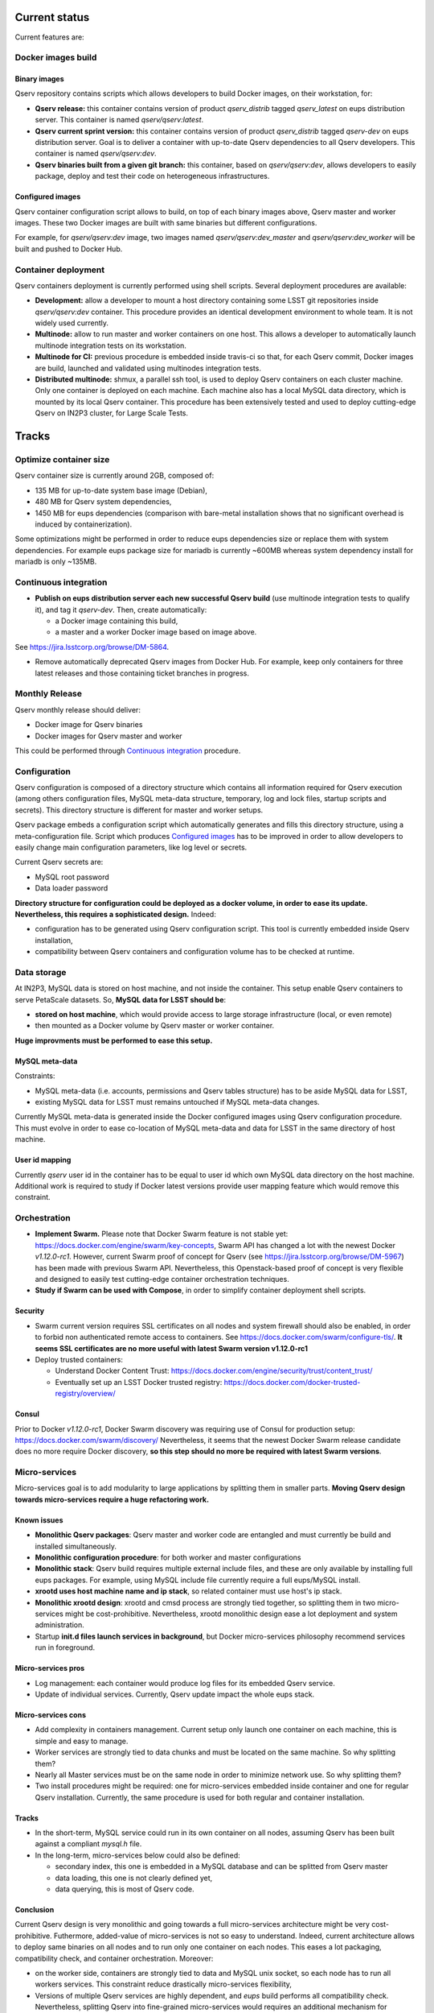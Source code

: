 ..
  Uncomment this section and modify the DOI strings to include a Zenodo DOI badge in the README
  .. image:: https://zenodo.org/badge/doi/10.5281/zenodo.#####.svg
     :target: http://dx.doi.org/10.5281/zenodo.#####

Current status
==============

Current features are:

Docker images build
-------------------

Binary images
^^^^^^^^^^^^^

Qserv repository contains scripts which allows developers to build Docker images, on
their workstation, for:

* **Qserv release:** this container contains version of product `qserv_distrib` tagged
  `qserv_latest` on eups distribution server. This container is named
  `qserv/qserv:latest`.
* **Qserv current sprint version:** this container contains version of product `qserv_distrib` tagged
  `qserv-dev` on eups distribution server. Goal is to deliver a container with
  up-to-date Qserv dependencies to all Qserv developers. This container is named
  `qserv/qserv:dev`.
* **Qserv binaries built from a given git branch:** this container, based on `qserv/qserv:dev`,
  allows developers to easily package, deploy and test their code on heterogeneous infrastructures.

Configured images
^^^^^^^^^^^^^^^^^

Qserv container configuration script allows to build, on top of each binary images above, Qserv master and worker images.
These two Docker images are built with same binaries but different configurations.

For example, for `qserv/qserv:dev` image, two images named `qserv/qserv:dev_master` and
`qserv/qserv:dev_worker` will be built and pushed to Docker Hub.


Container deployment
--------------------

Qserv containers deployment is currently performed using shell scripts. Several
deployment procedures are available:

* **Development:** allow a developer to mount a host directory containing some LSST git repositories
  inside `qserv/qserv:dev` container. This procedure provides an identical development environment
  to whole team. It is not widely used currently.
* **Multinode:** allow to run master and worker containers on one host. This
  allows a developer to automatically launch multinode integration tests on its workstation.
* **Multinode for CI:** previous procedure is embedded inside travis-ci so
  that, for each Qserv commit, Docker images are build, launched and validated using multinodes integration tests.
* **Distributed multinode:** shmux, a parallel ssh tool, is used to deploy Qserv containers on
  each cluster machine. Only one container is deployed on each machine. Each machine also has a local MySQL data directory,
  which is mounted by its local Qserv container. This procedure has been extensively tested and used to deploy cutting-edge Qserv
  on IN2P3 cluster, for Large Scale Tests.

Tracks
======

Optimize container size
-----------------------

Qserv container size is currently around 2GB, composed of: 

* 135 MB for up-to-date system base image (Debian),
* 480 MB for Qserv system dependencies,
* 1450 MB for eups dependencies (comparison with bare-metal installation shows that no significant overhead is induced by containerization).

Some optimizations might be performed in order to reduce eups dependencies size or replace them with system dependencies.
For example eups package size for mariadb is currently ~600MB whereas system dependency install for mariadb is only ~135MB.

Continuous integration
----------------------

* **Publish on eups distribution server each new successful Qserv build** (use multinode integration tests to qualify it), and tag it *qserv-dev*. Then, create automatically:

  * a Docker image containing this build,
  * a master and a worker Docker image based on image above.
See https://jira.lsstcorp.org/browse/DM-5864.

* Remove automatically deprecated Qserv images from Docker Hub. For example, keep only
  containers for three latest releases and those containing ticket branches in
  progress.

Monthly Release
---------------

Qserv monthly release should deliver:

* Docker image for Qserv binaries
* Docker images for Qserv master and worker

This could be performed through `Continuous integration`_ procedure.

Configuration
-------------

Qserv configuration is composed of a directory structure which contains all information required for Qserv execution (among others configuration files,
MySQL meta-data structure, temporary, log and lock files, startup scripts and secrets). This directory structure is different for master and worker setups.

Qserv package embeds a configuration script which automatically generates and fills this directory structure, using a meta-configuration file.
Script which produces `Configured images`_ has to be improved in order to allow developers to easily change main configuration parameters, like log level or secrets.

Current Qserv secrets are:

* MySQL root password
* Data loader password

**Directory structure for configuration could be deployed as a docker volume, in order to ease its update. Nevertheless, this requires a sophisticated design.** Indeed:

* configuration has to be generated using Qserv configuration script. This tool is currently embedded inside Qserv installation,
* compatibility between Qserv containers and configuration volume has to be checked at runtime.

Data storage
------------

At IN2P3, MySQL data is stored on host machine, and not inside the container.
This setup enable Qserv containers to serve PetaScale datasets.
So, **MySQL data for LSST should be**:

* **stored on host machine**, which would provide access to large storage infrastructure (local, or even remote)
* then mounted as a Docker volume by Qserv master or worker container.

**Huge improvments must be performed to ease this setup.** 

MySQL meta-data 
^^^^^^^^^^^^^^^

Constraints:

* MySQL meta-data (i.e. accounts, permissions and Qserv tables structure) has to be aside MySQL data for LSST,
* existing MySQL data for LSST must remains untouched if MySQL meta-data changes.

Currently MySQL meta-data is generated inside the Docker configured images using Qserv configuration procedure. This must evolve in order to ease co-location of MySQL meta-data and data for LSST in the same directory of host machine.

User id mapping
^^^^^^^^^^^^^^^

Currently *qserv* user id in the container has to be equal to user id which own MySQL data directory on the host machine.
Additional work is required to study if Docker latest versions provide user mapping feature which would remove this constraint.

Orchestration
-------------

* **Implement Swarm.** Please note that Docker Swarm feature is not stable yet: https://docs.docker.com/engine/swarm/key-concepts, Swarm API has changed a lot with the newest Docker `v1.12.0-rc1`.
  However, current Swarm proof of concept for Qserv (see https://jira.lsstcorp.org/browse/DM-5967) has been made with previous Swarm API. Nevertheless, this Openstack-based proof of concept is very flexible and designed to easily test cutting-edge container orchestration techniques. 
  
* **Study if Swarm can be used with Compose**, in order to simplify container deployment shell scripts.

Security
^^^^^^^^

* Swarm current version requires SSL certificates on all nodes and system firewall should also be enabled, in order to forbid non authenticated remote access to containers.
  See https://docs.docker.com/swarm/configure-tls/. **It seems SSL certificates are no more useful with latest Swarm version v1.12.0-rc1**
* Deploy trusted containers:

  - Understand Docker Content Trust: https://docs.docker.com/engine/security/trust/content_trust/
  - Eventually set up an LSST Docker trusted registry: https://docs.docker.com/docker-trusted-registry/overview/

Consul
^^^^^^

Prior to Docker `v1.12.0-rc1`, Docker Swarm discovery was requiring use of Consul for production setup: https://docs.docker.com/swarm/discovery/
Nevertheless, it seems that the newest Docker Swarm release candidate does no more require Docker discovery, **so this step should no more be required with latest Swarm versions**.

Micro-services
--------------

Micro-services goal is to add modularity to large applications by splitting them in smaller parts.
**Moving Qserv design towards micro-services require a huge refactoring work.**

Known issues
^^^^^^^^^^^^

* **Monolithic Qserv packages**: Qserv master and worker code are entangled and must
  currently be build and installed simultaneously. 
* **Monolithic configuration procedure**: for both worker and master configurations
* **Monolithic stack**: Qserv build requires multiple external include files,
  and these are only available by installing full eups packages. For example, using MySQL include file currently require a full eups/MySQL install.
* **xrootd uses host machine name and ip stack**, so related container must use host's ip stack.
* **Monolithic xrootd design**: xrootd and cmsd process are strongly tied together, so splitting them in two micro-services might be cost-prohibitive.
  Nevertheless, xrootd monolithic design ease a lot deployment and system administration.
* Startup **init.d files launch services in background**, but Docker micro-services philosophy recommend services run in foreground.

Micro-services pros
^^^^^^^^^^^^^^^^^^^

* Log management: each container would produce log files for its embedded Qserv service.
* Update of individual services. Currently, Qserv update impact the whole eups stack.

Micro-services cons
^^^^^^^^^^^^^^^^^^^

* Add complexity in containers management. Current setup only launch one container on each machine, this is simple and easy to manage.
* Worker services are strongly tied to data chunks and must be located on the same machine. So why splitting them?
* Nearly all Master services must be on the same node in order to minimize network use. So why splitting them?
* Two install procedures might be required: one for micro-services embedded inside container and one for regular Qserv installation.
  Currently, the same procedure is used for both regular and container installation.

Tracks
^^^^^^

* In the short-term, MySQL service could run in its own container on all nodes, assuming Qserv has
  been built against a compliant *mysql.h* file.
* In the long-term, micro-services below could also be defined:

  - secondary index, this one is embedded in a MySQL database and can be splitted from Qserv master
  - data loading, this one is not clearly defined yet,
  - data querying, this is most of Qserv code.

Conclusion
^^^^^^^^^^

Current Qserv design is very monolithic and going towards a full micro-services architecture might be very cost-prohibitive.
Futhermore, added-value of micro-services is not so easy to understand. Indeed, current architecture allows to deploy same binaries on all nodes and to run only one container
on each nodes. This eases a lot packaging, compatibility check, and container orchestration.
Moreover:

* on the worker side, containers are strongly tied to data and MySQL unix socket, so each node has to run all workers services. This constraint reduce drastically micro-services flexibility,
* Versions of multiple Qserv services are highly dependent, and *eups* build performs all compatibility check. Nevertheless, splitting Qserv into fine-grained micro-services would requires an additional mechanism for compatibility check at runtime.

So **splitting all Qserv services in containerized micro-services requires a huge refactoring** and advantages for Qserv architecture are not clear.

**Nevertheless, in the short-term, MySQL could be embedded in a micro-service on both worker and master side.** Use of MySQL system-dependency would reduce Qserv containers size, database configuration and management would be more modular, and current Qserv installation procedure could be improved at moderate cost to support this setup. Furthermore, this first step would allow Qserv team to acquire comptence and feedback on micro-services.

****

Copyright 2016 AURA/LSST

This work is licensed under the Creative Commons Attribution 4.0 International License. To view a copy of this license, visit http://creativecommons.org/licenses/by/4.0/.
